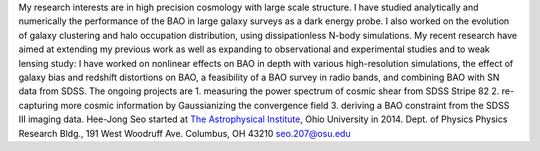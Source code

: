 .. title: Hee-Jong Seo, Former BCCP Postdoc
.. slug: hee-jong-seo
.. date: 2013-11-18 08:47:28
.. tags: 
.. description: 


|image0| My research interests are in high precision cosmology with
large scale structure. I have studied analytically and numerically the
performance of the BAO in large galaxy surveys as a dark energy probe. I
also worked on the evolution of galaxy clustering and halo occupation
distribution, using dissipationless N-body simulations. My recent
research have aimed at extending my previous work as well as expanding
to observational and experimental studies and to weak lensing study: I
have worked on nonlinear effects on BAO in depth with various
high-resolution simulations, the effect of galaxy bias and redshift
distortions on BAO, a feasibility of a BAO survey in radio bands, and
combining BAO with SN data from SDSS. The ongoing projects are 1.
measuring the power spectrum of cosmic shear from SDSS Stripe 82 2.
re-capturing more cosmic information by Gaussianizing the convergence
field 3. deriving a BAO constraint from the SDSS III imaging data.
Hee-Jong Seo started at `The Astrophysical
Institute <http://www.phy.ohiou.edu/~astro/>`__, Ohio University in
2014. Dept. of Physics Physics Research Bldg., 191 West Woodruff Ave.
Columbus, OH 43210 `seo.207@osu.edu <mailto:seo.207@osu.edu>`__  

.. |image0| image:: http://bccp.berkeley.edu/new/wp-content/uploads/2012/10/Hee-Jong.png
   :target: http://bccp.berkeley.edu/new/wp-content/uploads/2012/10/Hee-Jong.png
